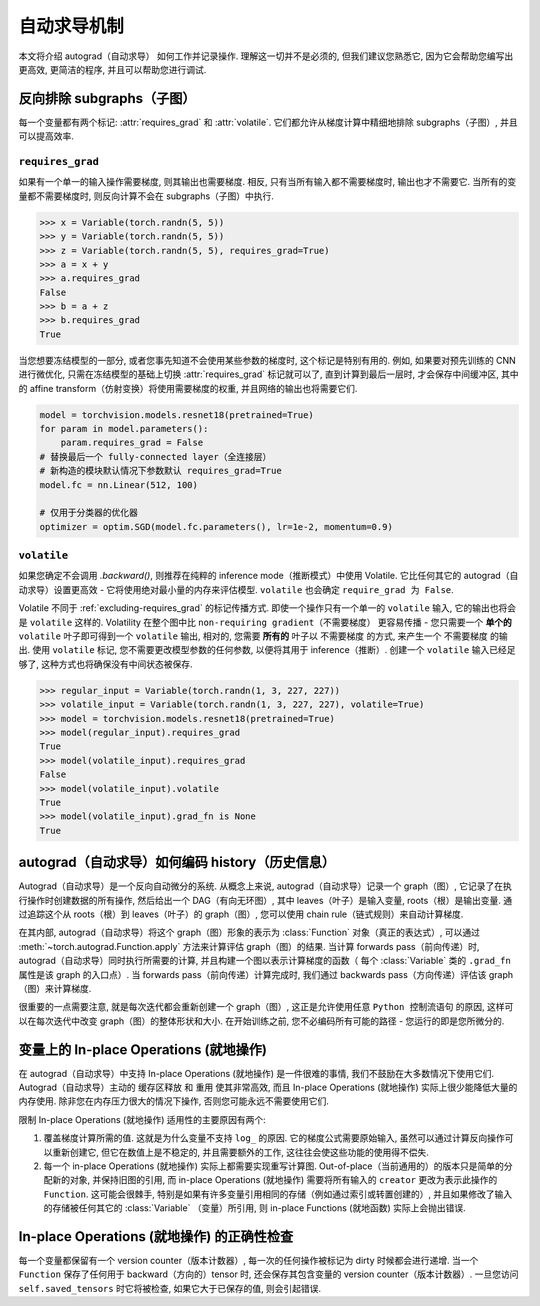 自动求导机制
==================

本文将介绍 autograd（自动求导） 如何工作并记录操作.
理解这一切并不是必须的, 但我们建议您熟悉它, 因为它会帮助您编写出更高效, 更简洁的程序, 并且可以帮助您进行调试.

.. _excluding-subgraphs:

反向排除 subgraphs（子图）
^^^^^^^^^^^^^^^^^^^^^^^^^^^^^^^^^

每一个变量都有两个标记: :attr:`requires_grad` 和 :attr:`volatile`.
它们都允许从梯度计算中精细地排除 subgraphs（子图）, 并且可以提高效率.

.. _excluding-requires_grad:

``requires_grad``
~~~~~~~~~~~~~~~~~

如果有一个单一的输入操作需要梯度, 则其输出也需要梯度.
相反, 只有当所有输入都不需要梯度时, 输出也才不需要它.
当所有的变量都不需要梯度时, 则反向计算不会在 subgraphs（子图）中执行.

.. code::

    >>> x = Variable(torch.randn(5, 5))
    >>> y = Variable(torch.randn(5, 5))
    >>> z = Variable(torch.randn(5, 5), requires_grad=True)
    >>> a = x + y
    >>> a.requires_grad
    False
    >>> b = a + z
    >>> b.requires_grad
    True

当您想要冻结模型的一部分, 或者您事先知道不会使用某些参数的梯度时, 这个标记是特别有用的.
例如, 如果要对预先训练的 CNN 进行微优化, 只需在冻结模型的基础上切换 :attr:`requires_grad` 标记就可以了, 直到计算到最后一层时, 才会保存中间缓冲区, 其中的 affine transform（仿射变换）将使用需要梯度的权重, 并且网络的输出也将需要它们.

.. code::

    model = torchvision.models.resnet18(pretrained=True)
    for param in model.parameters():
        param.requires_grad = False
    # 替换最后一个 fully-connected layer（全连接层）
    # 新构造的模块默认情况下参数默认 requires_grad=True
    model.fc = nn.Linear(512, 100)

    # 仅用于分类器的优化器
    optimizer = optim.SGD(model.fc.parameters(), lr=1e-2, momentum=0.9)

``volatile``
~~~~~~~~~~~~

如果您确定不会调用 `.backward()`, 则推荐在纯粹的 inference mode（推断模式）中使用 Volatile.
它比任何其它的 autograd（自动求导）设置更高效 - 它将使用绝对最小量的内存来评估模型.
``volatile`` 也会确定 ``require_grad 为 False``.

Volatile 不同于 :ref:`excluding-requires_grad` 的标记传播方式.
即使一个操作只有一个单一的 ``volatile`` 输入, 它的输出也将会是 ``volatile`` 这样的.
Volatility 在整个图中比 ``non-requiring gradient（不需要梯度）`` 更容易传播 - 您只需要一个 **单个的** ``volatile`` 叶子即可得到一个 ``volatile`` 输出, 相对的, 您需要 **所有的** 叶子以 ``不需要梯度`` 的方式, 来产生一个 ``不需要梯度`` 的输出.
使用 ``volatile`` 标记, 您不需要更改模型参数的任何参数, 以便将其用于 inference（推断）.
创建一个 ``volatile`` 输入已经足够了, 这种方式也将确保没有中间状态被保存.

.. code::

    >>> regular_input = Variable(torch.randn(1, 3, 227, 227))
    >>> volatile_input = Variable(torch.randn(1, 3, 227, 227), volatile=True)
    >>> model = torchvision.models.resnet18(pretrained=True)
    >>> model(regular_input).requires_grad
    True
    >>> model(volatile_input).requires_grad
    False
    >>> model(volatile_input).volatile
    True
    >>> model(volatile_input).grad_fn is None
    True

autograd（自动求导）如何编码 history（历史信息）
^^^^^^^^^^^^^^^^^^^^^^^^^^^^^^^^^^^^^^^^^^^^^^^^

Autograd（自动求导）是一个反向自动微分的系统.
从概念上来说, autograd（自动求导）记录一个 graph（图）, 它记录了在执行操作时创建数据的所有操作, 然后给出一个 DAG（有向无环图）, 其中 leaves（叶子）是输入变量, roots（根）是输出变量.
通过追踪这个从 roots（根）到 leaves（叶子）的 graph（图）, 您可以使用 chain rule（链式规则）来自动计算梯度.

在其内部, autograd（自动求导）将这个 graph（图）形象的表示为 :class:`Function` 对象（真正的表达式）, 可以通过 :meth:`~torch.autograd.Function.apply` 方法来计算评估 graph（图）的结果.
当计算 forwards pass（前向传递）时, autograd（自动求导）同时执行所需要的计算, 并且构建一个图以表示计算梯度的函数（ 每个 :class:`Variable` 类的 ``.grad_fn`` 属性是该 graph 的入口点）.
当 forwards pass（前向传递）计算完成时, 我们通过 backwards pass（方向传递）评估该 graph（图）来计算梯度.

很重要的一点需要注意, 就是每次迭代都会重新创建一个 graph（图）, 这正是允许使用任意 ``Python 控制流语句`` 的原因, 这样可以在每次迭代中改变 graph（图）的整体形状和大小. 在开始训练之前, 您不必编码所有可能的路径 - 您运行的即是您所微分的.

变量上的 In-place Operations (就地操作)
^^^^^^^^^^^^^^^^^^^^^^^^^^^^^^^^^^^^^

在 autograd（自动求导）中支持 In-place Operations (就地操作) 是一件很难的事情, 我们不鼓励在大多数情况下使用它们.
Autograd（自动求导）主动的 ``缓存区释放`` 和 ``重用`` 使其非常高效, 而且 In-place Operations (就地操作) 实际上很少能降低大量的内存使用.
除非您在内存压力很大的情况下操作, 否则您可能永远不需要使用它们.

限制 In-place Operations (就地操作) 适用性的主要原因有两个:

1. 覆盖梯度计算所需的值. 这就是为什么变量不支持 ``log_`` 的原因. 它的梯度公式需要原始输入, 虽然可以通过计算反向操作可以重新创建它, 但它在数值上是不稳定的, 并且需要额外的工作, 这往往会使这些功能的使用得不偿失.

2. 每一个 in-place Operations (就地操作) 实际上都需要实现重写计算图. Out-of-place（当前通用的）的版本只是简单的分配新的对象, 并保持旧图的引用, 而 in-place Operations (就地操作) 需要将所有输入的 ``creator`` 更改为表示此操作的 ``Function``. 这可能会很棘手, 特别是如果有许多变量引用相同的存储（例如通过索引或转置创建的）, 并且如果修改了输入的存储被任何其它的 :class:`Variable` （变量）所引用, 则 in-place Functions (就地函数) 实际上会抛出错误.  

In-place Operations (就地操作) 的正确性检查
^^^^^^^^^^^^^^^^^^^^^^^^^^^^^^^^^^^^^^^^

每一个变量都保留有一个 version counter（版本计数器）, 每一次的任何操作被标记为 dirty 时候都会进行递增.
当一个 ``Function`` 保存了任何用于 backward（方向的）tensor 时, 还会保存其包含变量的 version counter（版本计数器）.
一旦您访问 ``self.saved_tensors`` 时它将被检查, 如果它大于已保存的值, 则会引起错误.
